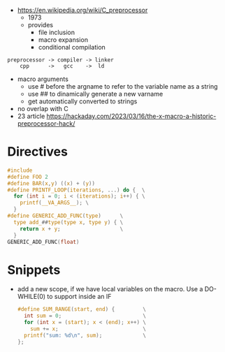 - https://en.wikipedia.org/wiki/C_preprocessor
  - 1973
  - provides
    - file inclusion
    - macro expansion
    - conditional compilation
#+begin_src
 preprocessor -> compiler -> linker
     cpp      ->   gcc    ->  ld
#+end_src


- macro arguments
  - use # before the argname to refer to the variable name as a string
  - use ## to dinamically generate a new varname
  - get automatically converted to strings

- no overlap with C
- 23 article https://hackaday.com/2023/03/16/the-x-macro-a-historic-preprocessor-hack/

* Directives

#+begin_src c
  #include
  #define FOO 2
  #define BAR(x,y) ((x) + (y))
  #define PRINTF_LOOP(iterations, ...) do {  \
    for (int i = 0; i < (iterations); i++) { \
      printf(__VA_ARGS__); \
    }
  #define GENERIC_ADD_FUNC(type)      \
    type add_##type(type x, type y) { \
      return x + y;                   \
    }
  GENERIC_ADD_FUNC(float)
#+end_src

* Snippets

- add a new scope, if we have local variables on the macro. Use a DO-WHILE(0) to support inside an IF
  #+begin_src c
    #define SUM_RANGE(start, end) {         \
      int sum = 0;                          \
      for (int x = (start); x < (end); x++) \
        sum += x;                           \
      printf("sum: %d\n", sum);             \
    };
  #+end_src
